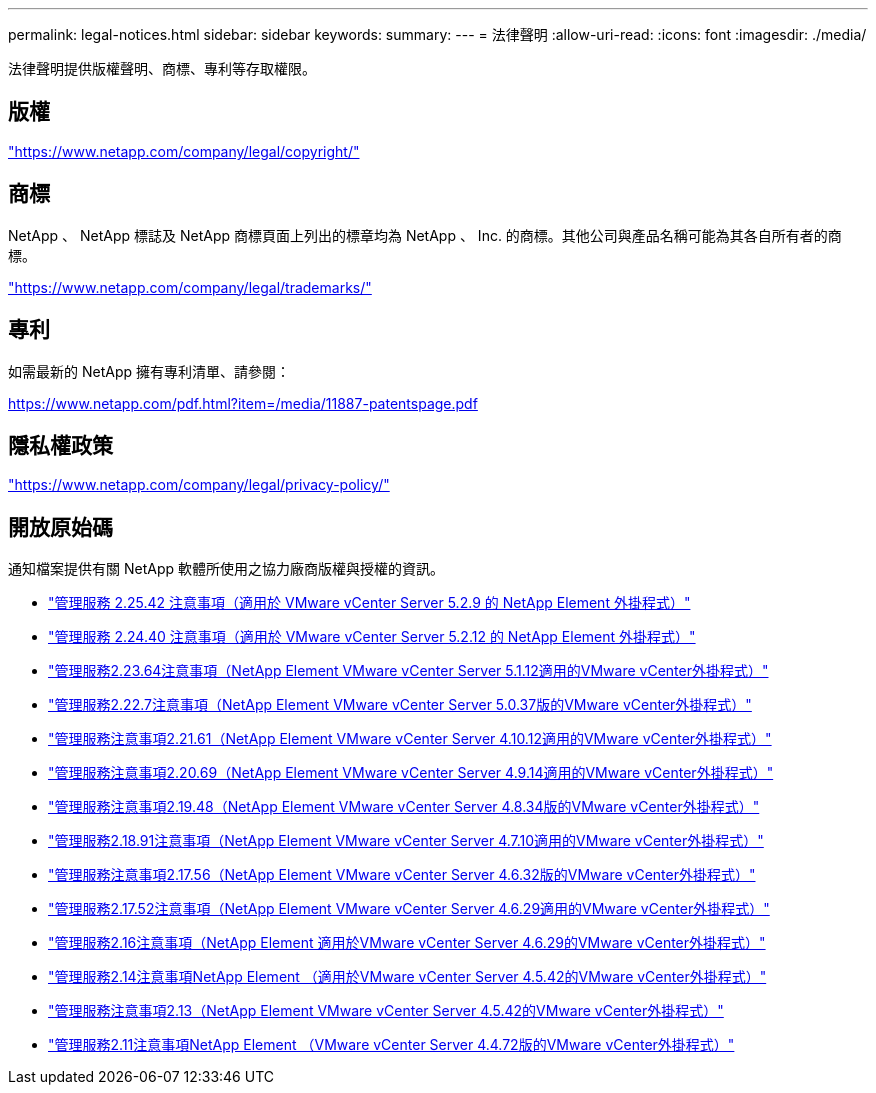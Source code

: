 ---
permalink: legal-notices.html 
sidebar: sidebar 
keywords:  
summary:  
---
= 法律聲明
:allow-uri-read: 
:icons: font
:imagesdir: ./media/


[role="lead"]
法律聲明提供版權聲明、商標、專利等存取權限。



== 版權

link:https://www.netapp.com/company/legal/copyright/["https://www.netapp.com/company/legal/copyright/"^]



== 商標

NetApp 、 NetApp 標誌及 NetApp 商標頁面上列出的標章均為 NetApp 、 Inc. 的商標。其他公司與產品名稱可能為其各自所有者的商標。

link:https://www.netapp.com/company/legal/trademarks/["https://www.netapp.com/company/legal/trademarks/"^]



== 專利

如需最新的 NetApp 擁有專利清單、請參閱：

link:https://www.netapp.com/pdf.html?item=/media/11887-patentspage.pdf["https://www.netapp.com/pdf.html?item=/media/11887-patentspage.pdf"^]



== 隱私權政策

link:https://www.netapp.com/company/legal/privacy-policy/["https://www.netapp.com/company/legal/privacy-policy/"^]



== 開放原始碼

通知檔案提供有關 NetApp 軟體所使用之協力廠商版權與授權的資訊。

* link:media/mgmt_svcs_2.25_notice.pdf["管理服務 2.25.42 注意事項（適用於 VMware vCenter Server 5.2.9 的 NetApp Element 外掛程式）"^]
* link:media/mgmt_svcs_2.24_notice.pdf["管理服務 2.24.40 注意事項（適用於 VMware vCenter Server 5.2.12 的 NetApp Element 外掛程式）"^]
* link:media/mgmt_svcs_2.23_notice.pdf["管理服務2.23.64注意事項（NetApp Element VMware vCenter Server 5.1.12適用的VMware vCenter外掛程式）"^]
* link:media/mgmt_svcs_2.22_notice.pdf["管理服務2.22.7注意事項（NetApp Element VMware vCenter Server 5.0.37版的VMware vCenter外掛程式）"^]
* link:media/mgmt_svcs_2.21_notice.pdf["管理服務注意事項2.21.61（NetApp Element VMware vCenter Server 4.10.12適用的VMware vCenter外掛程式）"^]
* link:media/mgmt_svcs_2.20_notice.pdf["管理服務注意事項2.20.69（NetApp Element VMware vCenter Server 4.9.14適用的VMware vCenter外掛程式）"^]
* link:media/mgmt_svcs_2.19_notice.pdf["管理服務注意事項2.19.48（NetApp Element VMware vCenter Server 4.8.34版的VMware vCenter外掛程式）"^]
* link:media/mgmt_svcs_2.18_notice.pdf["管理服務2.18.91注意事項（NetApp Element VMware vCenter Server 4.7.10適用的VMware vCenter外掛程式）"^]
* link:media/mgmt_svcs_2.17.56_notice.pdf["管理服務注意事項2.17.56（NetApp Element VMware vCenter Server 4.6.32版的VMware vCenter外掛程式）"^]
* link:media/mgmt_svcs_2.17_notice.pdf["管理服務2.17.52注意事項（NetApp Element VMware vCenter Server 4.6.29適用的VMware vCenter外掛程式）"^]
* link:media/mgmt_svcs_2.16_notice.pdf["管理服務2.16注意事項（NetApp Element 適用於VMware vCenter Server 4.6.29的VMware vCenter外掛程式）"^]
* link:media/mgmt_svcs_2.14_notice.pdf["管理服務2.14注意事項NetApp Element （適用於VMware vCenter Server 4.5.42的VMware vCenter外掛程式）"^]
* link:media/mgmt_svcs_2.13_notice.pdf["管理服務注意事項2.13（NetApp Element VMware vCenter Server 4.5.42的VMware vCenter外掛程式）"^]
* link:media/mgmt_svcs_2.11_notice.pdf["管理服務2.11注意事項NetApp Element （VMware vCenter Server 4.4.72版的VMware vCenter外掛程式）"^]

